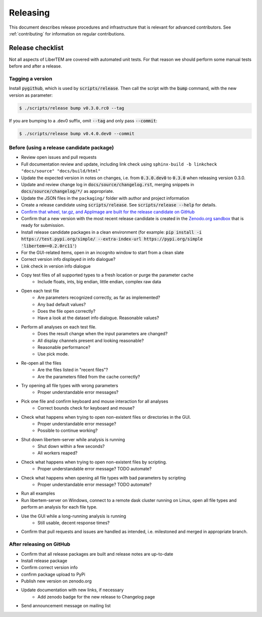 Releasing
=========

This document describes release procedures and infrastructure that is relevant
for advanced contributors. See :ref:`contributing` for information on regular
contributions.

Release checklist
-----------------

Not all aspects of LiberTEM are covered with automated unit tests. For that
reason we should perform some manual tests before and after a release.

Tagging a version
~~~~~~~~~~~~~~~~~

Install :code:`pygithub`, which is used by :code:`scripts/release`. Then call the script with
the :code:`bump` command, with the new version as parameter:

.. code-block:: shell

    $ ./scripts/release bump v0.3.0.rc0 --tag

If you are bumping to a .dev0 suffix, omit :code:`--tag` and only pass :code:`--commit`:

.. code-block:: shell

    $ ./scripts/release bump v0.4.0.dev0 --commit

Before (using a release candidate package)
~~~~~~~~~~~~~~~~~~~~~~~~~~~~~~~~~~~~~~~~~~

* Review open issues and pull requests
* Full documentation review and update, including link check using
  ``sphinx-build -b linkcheck "docs/source" "docs/build/html"``
* Update the expected version in notes on changes, i.e. from :code:`0.3.0.dev0`
  to :code:`0.3.0` when releasing version 0.3.0.
* Update and review change log in :code:`docs/source/changelog.rst`, merging
  snippets in :code:`docs/source/changelog/*/` as appropriate.
* Update the JSON files in the ``packaging/`` folder with author and project information
* Create a release candidate using :code:`scripts/release`. See :code:`scripts/release --help` for details.
* `Confirm that wheel, tar.gz, and AppImage are built for the release candidate on
  GitHub <https://github.com/LiberTEM/LiberTEM/releases>`_
* Confirm that a new version with the most recent release candidate is created in the
  `Zenodo.org sandbox <https://sandbox.zenodo.org/record/367108>`_ that is ready for submission.
* Install release candidate packages in a clean environment
  (for example: 
  :code:`pip install -i https://test.pypi.org/simple/ --extra-index-url https://pypi.org/simple 'libertem==0.2.0rc11'`)
* For the GUI-related items, open in an incognito window to start from a clean slate
* Correct version info displayed in info dialogue?
* Link check in version info dialogue
* Copy test files of all supported types to a fresh location or purge the parameter cache
    * Include floats, ints, big endian, little endian, complex raw data
* Open each test file
    * Are parameters recognized correctly, as far as implemented?
    * Any bad default values?
    * Does the file open correctly?
    * Have a look at the dataset info dialogue. Reasonable values?
* Perform all analyses on each test file.
    * Does the result change when the input parameters are changed?
    * All display channels present and looking reasonable?
    * Reasonable performance?
    * Use pick mode.
* Re-open all the files
    * Are the files listed in "recent files"?
    * Are the parameters filled from the cache correctly?
* Try opening all file types with wrong parameters
    * Proper understandable error messages?
* Pick one file and confirm keyboard and mouse interaction for all analyses
    * Correct bounds check for keyboard and mouse?
* Check what happens when trying to open non-existent files or directories in the GUI. 
    * Proper understandable error message?
    * Possible to continue working?
* Shut down libertem-server while analysis is running
    * Shut down within a few seconds?
    * All workers reaped?
* Check what happens when trying to open non-existent files by scripting.
    * Proper understandable error message? TODO automate?
* Check what happens when opening all file types with bad parameters by scripting
    * Proper understandable error message? TODO automate?
* Run all examples
* Run libertem-server on Windows, connect to a remote dask cluster running on Linux,
  open all file types and perform an analysis for each file type.
* Use the GUI while a long-running analysis is running
    * Still usable, decent response times?
* Confirm that pull requests and issues are handled as intended, i.e. milestoned and merged
  in appropriate branch.

After releasing on GitHub
~~~~~~~~~~~~~~~~~~~~~~~~~

* Confirm that all release packages are built and release notes are up-to-date
* Install release package
* Confirm correct version info
* confirm package upload to PyPi
* Publish new version on zenodo.org
* Update documentation with new links, if necessary
    * Add zenodo badge for the new release to Changelog page
* Send announcement message on mailing list
